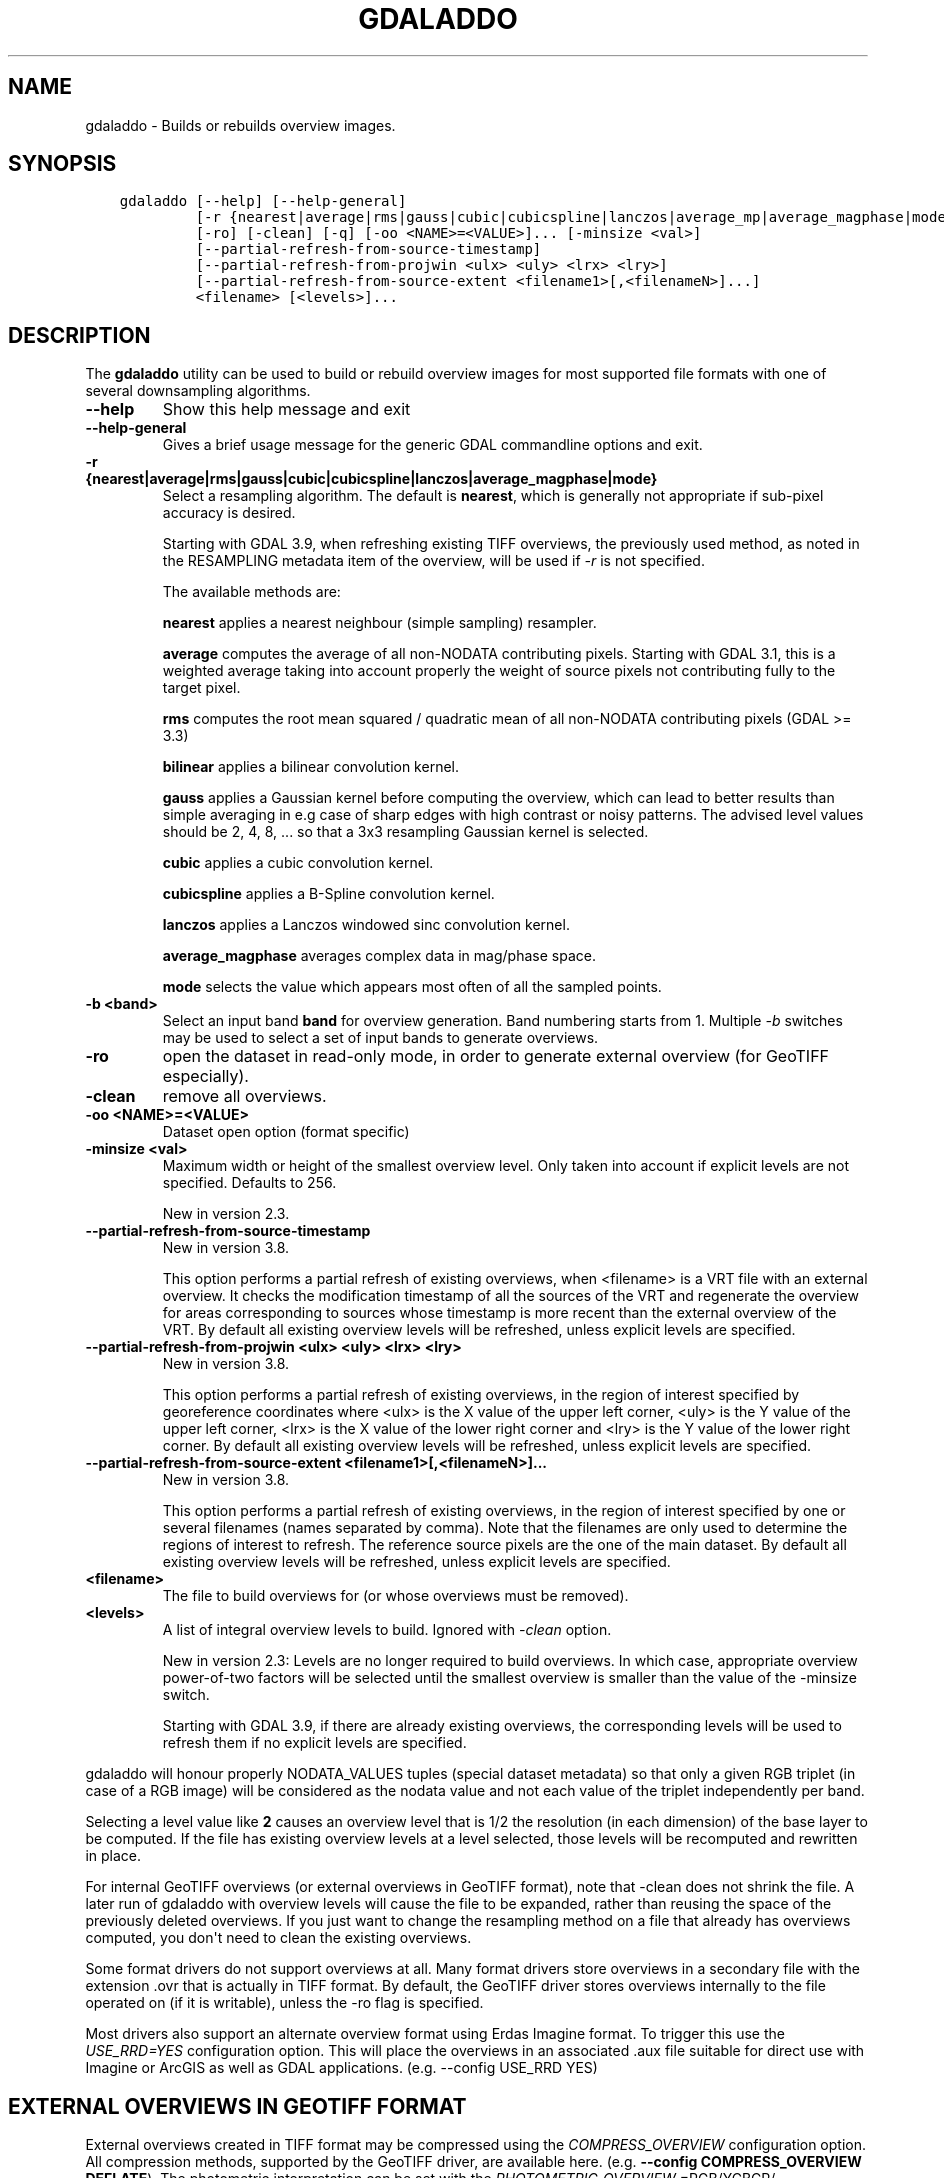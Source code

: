 .\" Man page generated from reStructuredText.
.
.
.nr rst2man-indent-level 0
.
.de1 rstReportMargin
\\$1 \\n[an-margin]
level \\n[rst2man-indent-level]
level margin: \\n[rst2man-indent\\n[rst2man-indent-level]]
-
\\n[rst2man-indent0]
\\n[rst2man-indent1]
\\n[rst2man-indent2]
..
.de1 INDENT
.\" .rstReportMargin pre:
. RS \\$1
. nr rst2man-indent\\n[rst2man-indent-level] \\n[an-margin]
. nr rst2man-indent-level +1
.\" .rstReportMargin post:
..
.de UNINDENT
. RE
.\" indent \\n[an-margin]
.\" old: \\n[rst2man-indent\\n[rst2man-indent-level]]
.nr rst2man-indent-level -1
.\" new: \\n[rst2man-indent\\n[rst2man-indent-level]]
.in \\n[rst2man-indent\\n[rst2man-indent-level]]u
..
.TH "GDALADDO" "1" "Jun 23, 2024" "" "GDAL"
.SH NAME
gdaladdo \- Builds or rebuilds overview images.
.SH SYNOPSIS
.INDENT 0.0
.INDENT 3.5
.sp
.nf
.ft C
gdaladdo [\-\-help] [\-\-help\-general]
         [\-r {nearest|average|rms|gauss|cubic|cubicspline|lanczos|average_mp|average_magphase|mode}]
         [\-ro] [\-clean] [\-q] [\-oo <NAME>=<VALUE>]... [\-minsize <val>]
         [\-\-partial\-refresh\-from\-source\-timestamp]
         [\-\-partial\-refresh\-from\-projwin <ulx> <uly> <lrx> <lry>]
         [\-\-partial\-refresh\-from\-source\-extent <filename1>[,<filenameN>]...]
         <filename> [<levels>]...
.ft P
.fi
.UNINDENT
.UNINDENT
.SH DESCRIPTION
.sp
The \fBgdaladdo\fP utility can be used to build or rebuild overview images for
most supported file formats with one of several downsampling algorithms.
.INDENT 0.0
.TP
.B \-\-help
Show this help message and exit
.UNINDENT
.INDENT 0.0
.TP
.B \-\-help\-general
Gives a brief usage message for the generic GDAL commandline options and exit.
.UNINDENT
.INDENT 0.0
.TP
.B \-r {nearest|average|rms|gauss|cubic|cubicspline|lanczos|average_magphase|mode}
Select a resampling algorithm. The default is \fBnearest\fP, which is generally not
appropriate if sub\-pixel accuracy is desired.
.sp
Starting with GDAL 3.9, when refreshing existing TIFF overviews, the previously
used method, as noted in the RESAMPLING metadata item of the overview, will
be used if \fI\%\-r\fP is not specified.
.sp
The available methods are:
.sp
\fBnearest\fP applies a nearest neighbour (simple sampling) resampler.
.sp
\fBaverage\fP computes the average of all non\-NODATA contributing pixels. Starting with GDAL 3.1, this is a weighted average taking into account properly the weight of source pixels not contributing fully to the target pixel.
.sp
\fBrms\fP computes the root mean squared / quadratic mean of all non\-NODATA contributing pixels (GDAL >= 3.3)
.sp
\fBbilinear\fP applies a bilinear convolution kernel.
.sp
\fBgauss\fP applies a Gaussian kernel before computing the overview,
which can lead to better results than simple averaging in e.g case of sharp edges
with high contrast or noisy patterns. The advised level values should be 2, 4, 8, ...
so that a 3x3 resampling Gaussian kernel is selected.
.sp
\fBcubic\fP applies a cubic convolution kernel.
.sp
\fBcubicspline\fP applies a B\-Spline convolution kernel.
.sp
\fBlanczos\fP applies a Lanczos windowed sinc convolution kernel.
.sp
\fBaverage_magphase\fP averages complex data in mag/phase space.
.sp
\fBmode\fP selects the value which appears most often of all the sampled points.
.UNINDENT
.INDENT 0.0
.TP
.B \-b <band>
Select an input band \fBband\fP for overview generation. Band numbering
starts from 1. Multiple \fI\%\-b\fP switches may be used to select a set
of input bands to generate overviews.
.UNINDENT
.INDENT 0.0
.TP
.B \-ro
open the dataset in read\-only mode, in order to generate external overview
(for GeoTIFF especially).
.UNINDENT
.INDENT 0.0
.TP
.B \-clean
remove all overviews.
.UNINDENT
.INDENT 0.0
.TP
.B \-oo <NAME>=<VALUE>
Dataset open option (format specific)
.UNINDENT
.INDENT 0.0
.TP
.B \-minsize <val>
Maximum width or height of the smallest overview level. Only taken into
account if explicit levels are not specified. Defaults to 256.
.sp
New in version 2.3.

.UNINDENT
.INDENT 0.0
.TP
.B \-\-partial\-refresh\-from\-source\-timestamp
New in version 3.8.

.sp
This option performs a partial refresh of existing overviews, when <filename>
is a VRT file with an external overview.
It checks the modification timestamp of all the sources of the VRT
and regenerate the overview for areas corresponding to sources whose
timestamp is more recent than the external overview of the VRT.
By default all existing overview levels will be refreshed, unless explicit
levels are specified.
.UNINDENT
.INDENT 0.0
.TP
.B \-\-partial\-refresh\-from\-projwin <ulx> <uly> <lrx> <lry>
New in version 3.8.

.sp
This option performs a partial refresh of existing overviews, in the region
of interest specified by georeference coordinates where <ulx> is the X value
of the upper left corner, <uly> is the Y value of the upper left corner,
<lrx> is the X value of the lower right corner and <lry> is the Y value of
the lower right corner.
By default all existing overview levels will be refreshed, unless explicit
levels are specified.
.UNINDENT
.INDENT 0.0
.TP
.B \-\-partial\-refresh\-from\-source\-extent <filename1>[,<filenameN>]...
New in version 3.8.

.sp
This option performs a partial refresh of existing overviews, in the region
of interest specified by one or several filenames (names separated by comma).
Note that the filenames are only used to determine the regions of interest
to refresh. The reference source pixels are the one of the main dataset.
By default all existing overview levels will be refreshed, unless explicit
levels are specified.
.UNINDENT
.INDENT 0.0
.TP
.B <filename>
The file to build overviews for (or whose overviews must be removed).
.UNINDENT
.INDENT 0.0
.TP
.B <levels>
A list of integral overview levels to build. Ignored with \fI\%\-clean\fP option.
.sp
New in version 2.3: Levels are no longer required to build overviews.
In which case, appropriate overview power\-of\-two factors will be selected
until the smallest overview is smaller than the value of the \-minsize switch.
.sp
Starting with GDAL 3.9, if there are already existing overviews, the
corresponding levels will be used to refresh them if no explicit levels
are specified.

.UNINDENT
.sp
gdaladdo will honour properly NODATA_VALUES tuples (special dataset metadata) so
that only a given RGB triplet (in case of a RGB image) will be considered as the
nodata value and not each value of the triplet independently per band.
.sp
Selecting a level value like \fB2\fP causes an overview level that is 1/2
the resolution (in each dimension) of the base layer to be computed.  If
the file has existing overview levels at a level selected, those levels will
be recomputed and rewritten in place.
.sp
For internal GeoTIFF overviews (or external overviews in GeoTIFF format), note
that \-clean does not shrink the file. A later run of gdaladdo with overview levels
will cause the file to be expanded, rather than reusing the space of the previously
deleted overviews. If you just want to change the resampling method on a file that
already has overviews computed, you don\(aqt need to clean the existing overviews.
.sp
Some format drivers do not support overviews at all.  Many format drivers
store overviews in a secondary file with the extension .ovr that is actually
in TIFF format.  By default, the GeoTIFF driver stores overviews internally to the file
operated on (if it is writable), unless the \-ro flag is specified.
.sp
Most drivers also support an alternate overview format using Erdas Imagine
format.  To trigger this use the \fI\%USE_RRD=YES\fP configuration option.  This will
place the overviews in an associated .aux file suitable for direct use with
Imagine or ArcGIS as well as GDAL applications.  (e.g. \-\-config USE_RRD YES)
.SH EXTERNAL OVERVIEWS IN GEOTIFF FORMAT
.sp
External overviews created in TIFF format may be compressed using the \fI\%COMPRESS_OVERVIEW\fP
configuration option.  All compression methods, supported by the GeoTIFF
driver, are available here. (e.g. \fB\-\-config COMPRESS_OVERVIEW DEFLATE\fP).
The photometric interpretation can be set with the \fI\%PHOTOMETRIC_OVERVIEW\fP
=RGB/YCBCR/... configuration option,
and the interleaving with the \fI\%INTERLEAVE_OVERVIEW\fP =PIXEL/BAND configuration option.
.sp
Since GDAL 3.6, \fI\%COMPRESS_OVERVIEW\fP and \fI\%INTERLEAVE_OVERVIEW\fP
are honoured when creating internal overviews of TIFF files.
.sp
For JPEG compressed external and internal overviews, the JPEG quality can be set with
\fB\-\-config JPEG_QUALITY_OVERVIEW value\fP\&.
.sp
For WEBP compressed external and internal overviews, the WEBP quality level can be set with
\fB\-\-config WEBP_LEVEL_OVERVIEW value\fP\&. If not set, will default to 75.
.sp
For WEBP compressed external and internal overviews, the WEBP lossless/lossy switch can be set with
\fB\-\-config WEBP_LOSSLESS_OVERVIEW value\fP\&. If not set, will default to NO (lossy). Added in GDAL 3.6.0
.sp
For LERC compressed external and internal overviews, the max error threshold can be set with
\fB\-\-config MAX_Z_ERROR_OVERVIEW value\fP\&. If not set, will default to 0 (lossless). Added in GDAL 3.4.1
.sp
For DEFLATE or LERC_DEFLATE compressed external and internal overviews, the compression level can be set with
\fB\-\-config ZLEVEL_OVERVIEW value\fP\&. If not set, will default to 6. Added in GDAL 3.4.1
.sp
For ZSTD or LERC_ZSTD compressed external and internal overviews, the compression level can be set with
\fB\-\-config ZSTD_LEVEL_OVERVIEW value\fP\&. If not set, will default to 9. Added in GDAL 3.4.1
.sp
For JPEG\-XL compressed external and internal overviews, the following settings can be set since GDAL 3.9.0:
.INDENT 0.0
.IP \(bu 2
Whether compression should be lossless with \fB\-\-config JXL_LOSSLESS_OVERVIEW YES|NO\fP\&. Default is YES
.IP \(bu 2
Level of effort with \fB\-\-config JXL_EFFORT_OVERVIEW value\fP, with value between 1(fast) and 9(flow). Default is 5
.IP \(bu 2
Distance level for lossy compression with \fB\-\-config JXL_DISTANCE_OVERVIEW value\fP, with value: 0=mathematically lossless, 1.0=visually lossless, usual range [0.5,3]. Default is 1.0. Ignored if JXL_LOSSLESS_OVERVIEW is YES
.IP \(bu 2
Distance level for lossy compression of alpha channel with \fB\-\-config JXL_ALPHA_DISTANCE_OVERVIEW value\fP, with value: 0=mathematically lossless, 1.0=visually lossless, usual range [0.5,3]. Default is the same value as JXL_DISTANCE_OVERVIEW. Ignored if JXL_LOSSLESS_OVERVIEW is YES
.UNINDENT
.sp
For LZW, ZSTD or DEFLATE compressed external overviews, the predictor value can be set
with \fB\-\-config PREDICTOR_OVERVIEW 1|2|3\fP\&.
.sp
To produce the smallest possible JPEG\-In\-TIFF overviews, you should use:
.INDENT 0.0
.INDENT 3.5
.sp
.nf
.ft C
\-\-config COMPRESS_OVERVIEW JPEG \-\-config PHOTOMETRIC_OVERVIEW YCBCR \-\-config INTERLEAVE_OVERVIEW PIXEL
.ft P
.fi
.UNINDENT
.UNINDENT
.sp
External overviews can be created in the BigTIFF format by using
the \fI\%BIGTIFF_OVERVIEW\fP configuration option:
\fB\-\-config BIGTIFF_OVERVIEW {IF_NEEDED|IF_SAFER|YES|NO}\fP\&.
.sp
The default value is IF_SAFER starting with GDAL 2.3.0 (previously was IF_NEEDED).
The behavior of this option is exactly the same as the BIGTIFF creation option
documented in the GeoTIFF driver documentation.
.INDENT 0.0
.IP \(bu 2
YES forces BigTIFF.
.IP \(bu 2
NO forces classic TIFF.
.IP \(bu 2
IF_NEEDED will only create a BigTIFF if it is clearly needed (uncompressed,
and overviews larger than 4GB).
.IP \(bu 2
IF_SAFER will create BigTIFF if the resulting file \fImight\fP exceed 4GB.
.UNINDENT
.sp
Sparse GeoTIFF overview files (that is tiles which are omitted if all their pixels are
at the nodata value, when there\(aqs one, or at 0 otherwise) can be obtained with
\fB\-\-config SPARSE_OK_OVERVIEW ON\fP\&. Added in GDAL 3.4.1
.sp
See the documentation of the \fI\%GTiff \-\- GeoTIFF File Format\fP driver for further explanations on all those options.
.SH SETTING BLOCKSIZE IN GEOTIFF OVERVIEWS
.sp
\fB\-\-config GDAL_TIFF_OVR_BLOCKSIZE <size>\fP
.sp
Example: \fB\-\-config GDAL_TIFF_OVR_BLOCKSIZE 256\fP
.sp
Default value is 128, or starting with GDAL 3.1, if creating overviews on a tiled GeoTIFF file, the tile size of the full resolution image.
Note: without this setting, the file can have the full resolution image with a blocksize different from overviews blocksize.(e.g. full resolution image at blocksize 256, overviews at blocksize 128)
.SH NODATA / SOURCE VALIDITY MASK HANDLING DURING RESAMPLING
.sp
Invalid values in source pixels, either identified through a nodata value
metadata set on the source band, a mask band, an alpha band will not be used
during resampling.
.sp
The details of how it is taken into account depends on the resampling kernel:
.INDENT 0.0
.IP \(bu 2
for nearest resampling, for each target pixel, one of the potential contributing
source pixels is selected (in an implementation specific way). Its value is used
as it, be it valid or invalid.
.IP \(bu 2
for bilinear, cubic, cubicspline and lanczos, for each target pixel, the weights
of contributing source pixels is set to zero to ignore them when they are masked.
There is an extra specificity for cubic: given that some of the weights in the
kernel are negative, such strategy could lead to strong overshoot/undershoot
when there is an alternance of valid and invalid pixels. Consequently, if any
of the horizontal or vertical direction, if the maximum number of valid source
pixels in each dimension is less than the radius of the resampling kernel,
the target pixel is considered as nodata.
.IP \(bu 2
for the other resampling methods, source pixels contributing to the target pixel
are ignored if masked. Only the valid ones are taken into account. If there are
none, the target pixel is considered as nodata.
.UNINDENT
.SH MULTITHREADING
.sp
New in version 3.2.

.sp
The \fI\%GDAL_NUM_THREADS\fP configuration option can be set to
\fBALL_CPUS\fP or a integer value to specify the number of threads to use for
overview computation.
.SH C API
.sp
Functionality of this utility can be done from C with \fI\%GDALBuildOverviews()\fP\&.
.SH EXAMPLES
.sp
Create overviews, embedded in the supplied TIFF file, with automatic computation
of levels (GDAL 2.3 or later)
.INDENT 0.0
.INDENT 3.5
.sp
.nf
.ft C
gdaladdo \-r average abc.tif
.ft P
.fi
.UNINDENT
.UNINDENT
.sp
Create overviews, embedded in the supplied TIFF file:
.INDENT 0.0
.INDENT 3.5
.sp
.nf
.ft C
gdaladdo \-r average abc.tif 2 4 8 16
.ft P
.fi
.UNINDENT
.UNINDENT
.sp
Create an external compressed GeoTIFF overview file from the ERDAS .IMG file:
.INDENT 0.0
.INDENT 3.5
.sp
.nf
.ft C
gdaladdo \-ro \-\-config COMPRESS_OVERVIEW DEFLATE erdas.img 2 4 8 16
.ft P
.fi
.UNINDENT
.UNINDENT
.sp
Create an external JPEG\-compressed GeoTIFF overview file from a 3\-band RGB dataset
(if the dataset is a writable GeoTIFF, you also need to add the \-ro option to
force the generation of external overview):
.INDENT 0.0
.INDENT 3.5
.sp
.nf
.ft C
gdaladdo \-\-config COMPRESS_OVERVIEW JPEG \-\-config PHOTOMETRIC_OVERVIEW YCBCR
         \-\-config INTERLEAVE_OVERVIEW PIXEL rgb_dataset.ext 2 4 8 16
.ft P
.fi
.UNINDENT
.UNINDENT
.sp
Create an Erdas Imagine format overviews for the indicated JPEG file:
.INDENT 0.0
.INDENT 3.5
.sp
.nf
.ft C
gdaladdo \-\-config USE_RRD YES airphoto.jpg 3 9 27 81
.ft P
.fi
.UNINDENT
.UNINDENT
.sp
Create overviews for a specific subdataset, like for example one of potentially many raster layers in a GeoPackage (the \(dqfilename\(dq parameter must be driver prefix, filename and subdataset name, like e.g. shown by gdalinfo):
.INDENT 0.0
.INDENT 3.5
.sp
.nf
.ft C
gdaladdo GPKG:file.gpkg:layer
.ft P
.fi
.UNINDENT
.UNINDENT
.sp
Refresh overviews of a VRT file, for sources that have been modified after the
\&.vrt.ovr generation:
.INDENT 0.0
.INDENT 3.5
.sp
.nf
.ft C
gdalbuildvrt my.vrt tile1.tif tile2.tif                          # create VRT
gdaladdo \-r cubic my.vrt                                         # initial overview generation
touch tile1.tif                                                  # simulate update of one of the source tiles
gdaladdo \-\-partial\-refresh\-from\-source\-timestamp \-r cubic my.vrt # refresh overviews
.ft P
.fi
.UNINDENT
.UNINDENT
.sp
Refresh overviews of a TIFF file:
.INDENT 0.0
.INDENT 3.5
.sp
.nf
.ft C
gdalwarp \-overwrite tile1.tif tile2.tif mosaic.tif                      # create mosaic
gdaladdo \-r cubic mosaic.tif                                            # initial overview generation
touch tile1.tif                                                         # simulate update of one of the source tiles
gdalwarp tile1.tif mosaic.tif                                           # update mosaic
gdaladdo \-\-partial\-refresh\-from\-source\-extent tile1.tif \-r cubic my.vrt # refresh overviews
.ft P
.fi
.UNINDENT
.UNINDENT
.SH AUTHOR
Frank Warmerdam <warmerdam@pobox.com>, Silke Reimer <silke@intevation.de>
.SH COPYRIGHT
1998-2024
.\" Generated by docutils manpage writer.
.
